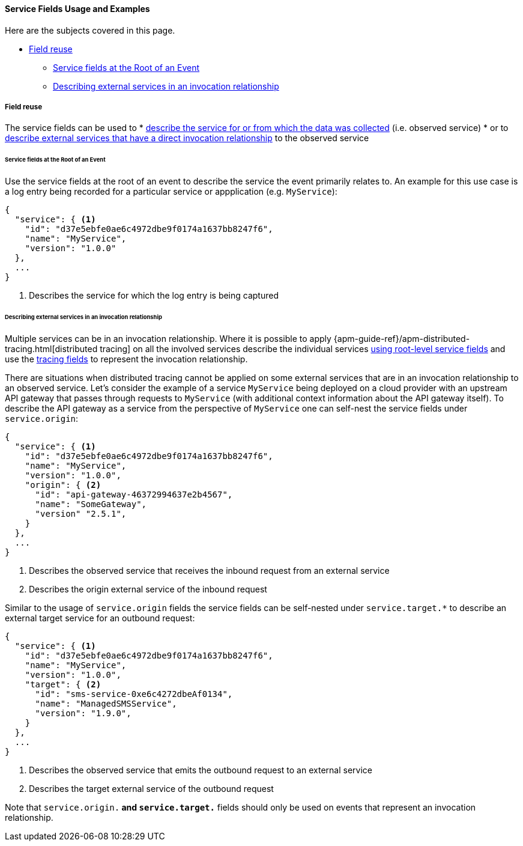 [[ecs-service-usage]]
==== Service Fields Usage and Examples

Here are the subjects covered in this page.

* <<ecs-service-usage-field-reuse>>
** <<ecs-service-usage-service-at-root>>
** <<ecs-service-usage-origin-target>>

[discrete]
[[ecs-service-usage-field-reuse]]
===== Field reuse

The service fields can be used to 
* <<ecs-service-usage-service-at-root,describe the service for or from which the data was collected>> (i.e. observed service)
* or to <<ecs-service-usage-origin-target,describe external services that have a direct invocation relationship>> to the observed service

[discrete]
[[ecs-service-usage-service-at-root]]
====== Service fields at the Root of an Event

Use the service fields at the root of an event to describe the service the event primarily relates to. 
An example for this use case is a log entry being recorded for a particular service or appplication (e.g. `MyService`):

[source,json]
-----------
{
  "service": { <1>
    "id": "d37e5ebfe0ae6c4972dbe9f0174a1637bb8247f6", 
    "name": "MyService",
    "version": "1.0.0"
  }, 
  ...
}
-----------
<1> Describes the service for which the log entry is being captured

[discrete]
[[ecs-service-usage-origin-target]]
====== Describing external services in an invocation relationship

Multiple services can be in an invocation relationship.
Where it is possible to apply {apm-guide-ref}/apm-distributed-tracing.html[distributed tracing] on all the involved services
describe the individual services <<ecs-service-usage-service-at-root,using root-level service fields>>
and use the <<ecs-related,tracing fields>> to represent the invocation relationship.

There are situations when distributed tracing cannot be applied on some external services that are in an invocation relationship to an observed service.
Let's consider the example of a service `MyService` being deployed on a cloud provider with an upstream API gateway that passes through requests to 
`MyService` (with additional context information about the API gateway itself).
To describe the API gateway as a service from the perspective of `MyService` one can self-nest the service fields under `service.origin`:

[source,json]
-----------
{
  "service": { <1>
    "id": "d37e5ebfe0ae6c4972dbe9f0174a1637bb8247f6", 
    "name": "MyService",
    "version": "1.0.0",
    "origin": { <2>
      "id": "api-gateway-46372994637e2b4567", 
      "name": "SomeGateway",
      "version" "2.5.1",
    }
  }, 
  ...
}
-----------
<1> Describes the observed service that receives the inbound request from an external service
<2> Describes the origin external service of the inbound request

Similar to the usage of `service.origin` fields the service fields can be self-nested under `service.target.*` to describe an external target service for an outbound request:

[source,json]
-----------
{
  "service": { <1>
    "id": "d37e5ebfe0ae6c4972dbe9f0174a1637bb8247f6", 
    "name": "MyService",
    "version": "1.0.0",
    "target": { <2>
      "id": "sms-service-0xe6c4272dbeAf0134", 
      "name": "ManagedSMSService",
      "version": "1.9.0",
    }
  }, 
  ...
}
-----------
<1> Describes the observed service that emits the outbound request to an external service
<2> Describes the target external service of the outbound request

Note that `service.origin.*` and `service.target.*` fields should only be used on events that represent an invocation relationship.

